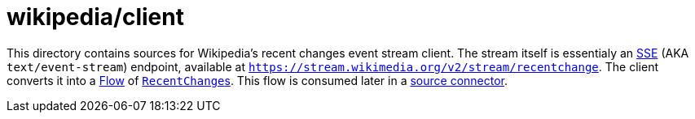 = wikipedia/client

This directory contains sources for Wikipedia's recent changes event stream client.
The stream itself is essentialy an https://en.wikipedia.org/wiki/Server-sent_events[SSE] (AKA `text/event-stream`) endpoint, available at `https://stream.wikimedia.org/v2/stream/recentchange`.
The client converts it into a https://kotlinlang.org/api/kotlinx.coroutines/kotlinx-coroutines-core/kotlinx.coroutines.flow/-flow/[Flow] of link:../model/src/main/kotlin/me/madhead/kafka/wikipedia/model/RecentChange.kt[``RecentChange``s].
This flow is consumed later in a link:../../kafka/wikipedia-source-connector[source connector].
